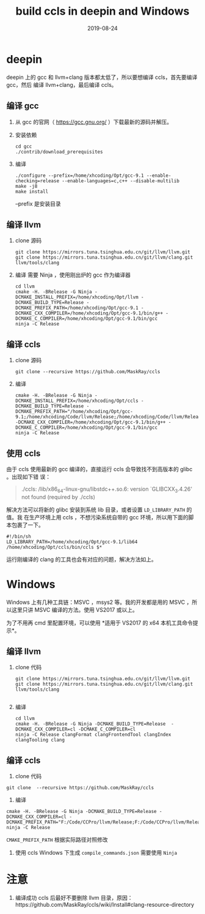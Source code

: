 #+HUGO_BASE_DIR: ../
#+HUGO_SECTION: post
#+TITLE: build ccls in deepin and Windows
#+DATE: 2019-08-24
#+AUTHOR:
#+HUGO_CUSTOM_FRONT_MATTER: :author "xhcoding"
#+HUGO_TAGS: C++ Tools
#+HUGO_CATEGORIES: Tools
#+HUGO_DRAFT: false

* deepin
deepin 上的 gcc 和 llvm+clang 版本都太低了，所以要想编译 ccls，首先要编译 gcc，然后
编译 llvm+clang，最后编译 ccls。

** 编译 gcc
1. 从 gcc 的官网（ https://gcc.gnu.org/ ）下载最新的源码并解压。
2. 安装依赖
   #+BEGIN_SRC shell
cd gcc
./contrib/download_prerequisites
   #+END_SRC

3. 编译
   #+BEGIN_SRC shell
./configure --prefix=/home/xhcoding/Opt/gcc-9.1 --enable-checking=release --enable-languages=c,c++ --disable-multilib
make -j8
make install
   #+END_SRC

   --prefix 是安装目录

** 编译 llvm
1. clone 源码
   #+BEGIN_SRC shell
git clone https://mirrors.tuna.tsinghua.edu.cn/git/llvm/llvm.git
git clone https://mirrors.tuna.tsinghua.edu.cn/git/llvm/clang.git llvm/tools/clang
   #+END_SRC

2. 编译
   需要 Ninja ，使用刚出炉的 gcc 作为编译器
   #+BEGIN_SRC shell
cd llvm
cmake -H. -BRelease -G Ninja -DCMAKE_INSTALL_PREFIX=/home/xhcoding/Opt/llvm -DCMAKE_BUILD_TYPE=Release -DCMAKE_PREFIX_PATH=/home/xhcoding/Opt/gcc-9.1 -DCMAKE_CXX_COMPILER=/home/xhcoding/Opt/gcc-9.1/bin/g++ -DCMAKE_C_COMPILER=/home/xhcoding/Opt/gcc-9.1/bin/gcc
ninja -C Release
   #+END_SRC

** 编译 ccls
1. clone 源码
   #+BEGIN_SRC shell
git clone --recursive https://github.com/MaskRay/ccls
   #+END_SRC
2. 编译
   #+BEGIN_SRC shell
cmake -H. -BRelease -G Ninja -DCMAKE_INSTALL_PREFIX=/home/xhcoding/Opt/ccls -DCMAKE_BUILD_TYPE=Release -DCMAKE_PREFIX_PATH="/home/xhcoding/Opt/gcc-9.1;/home/xhcoding/Code/llvm/Release;/home/xhcoding/Code/llvm/Release/tools/clang;/home/xhcoding/Code/llvm;/home/xhcoding/Code/llvm/tools/clang" -DCMAKE_CXX_COMPILER=/home/xhcoding/Opt/gcc-9.1/bin/g++ -DCMAKE_C_COMPILER=/home/xhcoding/Opt/gcc-9.1/bin/gcc
ninja -C Release
   #+END_SRC 

** 使用 ccls
由于 ccls 使用最新的 gcc 编译的，直接运行 ccls 会导致找不到高版本的 glibc 。出现如下错
误：
#+BEGIN_QUOTE
./ccls: /lib/x86_64-linux-gnu/libstdc++.so.6: version `GLIBCXX_3.4.26' not found (required by ./ccls)
#+END_QUOTE

解决方法可以将新的 glibc 安装到系统 lib 目录，或者设置 =LD_LIBRARY_PATH= 的值。我
在生产环境上用 ccls ，不想污染系统自带的 gcc 环境，所以用下面的脚本包裹了一下。

#+BEGIN_SRC shell
#!/bin/sh
LD_LIBRARY_PATH=/home/xhcoding/Opt/gcc-9.1/lib64 /home/xhcoding/Opt/ccls/bin/ccls $*
#+END_SRC


运行刚编译的 clang 的工具也会有对应的问题，解决方法如上。

* Windows
Windows 上有几种工具链：MSVC ，msys2 等。我的开发都是用的 MSVC ，所以这里只讲
MSVC 编译的方法。使用 VS2017 或以上。

为了不用再 cmd 里配置环境，可以使用 *适用于 VS2017 的 x64 本机工具命令提示*。
** 编译 llvm
1. clone 代码
   #+BEGIN_SRC shell
git clone https://mirrors.tuna.tsinghua.edu.cn/git/llvm/llvm.git
git clone https://mirrors.tuna.tsinghua.edu.cn/git/llvm/clang.git llvm/tools/clang

   #+END_SRC
2. 编译
   #+BEGIN_SRC shell
cd llvm
cmake -H. -BRelease -G Ninja -DCMAKE_BUILD_TYPE=Release  -DCMAKE_CXX_COMPILER=cl -DCMAKE_C_COMPILER=cl
ninja -C Release clangFormat clangFrontendTool clangIndex clangTooling clang
   #+END_SRC 

** 编译 ccls
1. clone 代码
#+BEGIN_SRC shell
git clone  --recursive https://github.com/MaskRay/ccls
#+END_SRC

2. 编译
#+BEGIN_SRC shell
cmake -H. -BRelease -G Ninja -DCMAKE_BUILD_TYPE=Release -DCMAKE_CXX_COMPILER=cl -DCMAKE_PREFIX_PATH="F:/Code/CCPro/llvm/Release;F:/Code/CCPro/llvm/Release/tools/clang;F:/Code/CCPro/llvm;F:/Code/CCPro/llvm/tools/clang"
ninja -C Release
#+END_SRC   

=CMAKE_PREFIX_PATH= 根据实际路径对照修改

3. 使用 ccls
   Windows 下生成 =compile_commands.json= 需要使用 =Ninja=
* 注意
1. 编译成功 ccls 后最好不要删除 llvm 目录，原因：https://github.com/MaskRay/ccls/wiki/Install#clang-resource-directory

